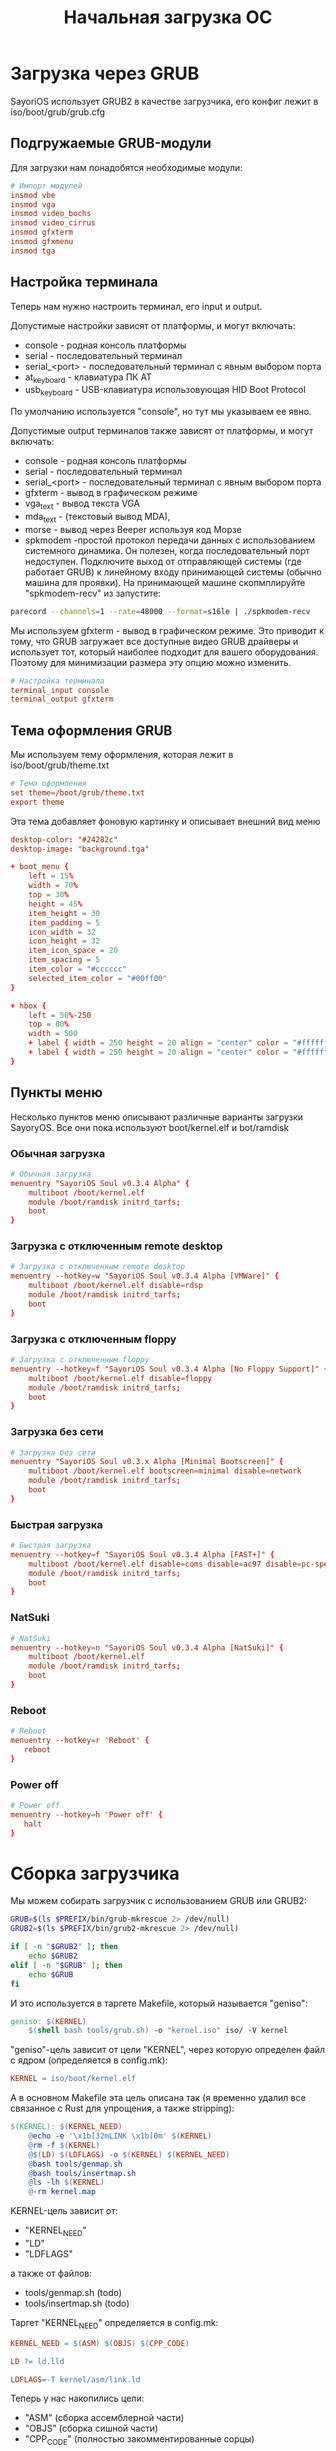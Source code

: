 #+STARTUP: showall indent hidestars
# -*- org-src-preserve-indentation: t -*-

#+TITLE: Начальная загрузка ОС

* Загрузка через GRUB

SayoriOS использует GRUB2 в качестве загрузчика, его конфиг лежит в iso/boot/grub/grub.cfg

#+BEGIN_SRC conf :noweb tangle :tangle iso/boot/grub/grub.cfg :exports none
  set timeout=5

  <<grub_modules>>

  <<grub_terminal>>

  <<grub_theme>>

  # Меню загрузки

  <<grub_menuentryes>>
#+END_SRC

** Подгружаемые GRUB-модули

Для загрузки нам понадобятся необходимые модули:

#+NAME: grub_modules
#+BEGIN_SRC conf
  # Импорт модулей
  insmod vbe
  insmod vga
  insmod video_bochs
  insmod video_cirrus
  insmod gfxterm
  insmod gfxmenu
  insmod tga
#+END_SRC

** Настройка терминала

Теперь нам нужно настроить терминал, его input и output.

Допустимые настройки зависят от платформы, и могут включать:
- console - родная консоль платформы
- serial - последовательный терминал
- serial_<port> - последовательный терминал с явным выбором порта
- at_keyboard - клавиатура ПК AT
- usb_keyboard - USB-клавиатура использовующая HID Boot Protocol

По умолчанию используется "console", но тут мы указываем ее явно.

Допустимые output терминалов также зависят от платформы, и могут включать:
- console - родная консоль платформы
- serial - последовательный терминал
- serial_<port> - последовательный терминал с явным выбором порта
- gfxterm - вывод в графическом режиме
- vga_text - вывод текста VGA
- mda_text - (текстовый вывод MDA),
- morse - вывод через Beeper используя код Морзе
- spkmodem -простой протокол передачи данных с использованием системного динамика. Он полезен, когда последовательный порт недоступен. Подключите выход от отправляющей системы (где работает GRUB) к линейному входу принимающей системы (обычно машина для проявки). На принимающей машине скопмплируйте "spkmodem-recv" из запустите:

#+BEGIN_SRC sh
  parecord --channels=1 --rate=48000 --format=s16le | ./spkmodem-recv
#+END_SRC

Мы используем gfxterm - вывод в графическом режиме. Это приводит к тому, что GRUB загружает все доступные видео GRUB драйверы и использует тот, который наиболее подходит для вашего оборудования. Поэтому для минимизации размера эту опцию можно изменить.

#+NAME: grub_terminal
#+BEGIN_SRC conf
  # Настройка терминала
  terminal_input console
  terminal_output gfxterm
#+END_SRC

** Тема оформления GRUB

Мы используем тему оформления, которая лежит в iso/boot/grub/theme.txt

#+NAME: grub_theme
#+BEGIN_SRC conf
  # Тема оформления
  set theme=/boot/grub/theme.txt
  export theme
#+END_SRC

Эта тема добавляет фоновую картинку и описывает внешний вид меню

#+NAME: grub_theme
#+BEGIN_SRC conf :tangle iso/boot/grub/theme.txt
  desktop-color: "#24282c"
  desktop-image: "background.tga"

  + boot_menu {
      left = 15%
      width = 70%
      top = 30%
      height = 45%
      item_height = 30
      item_padding = 5
      icon_width = 32
      icon_height = 32
      item_icon_space = 20
      item_spacing = 5
      item_color = "#cccccc"
      selected_item_color = "#00ff00"
  }

  + hbox {
      left = 50%-250
      top = 80%
      width = 500
      + label { width = 250 height = 20 align = "center" color = "#ffffff" text = "E = Edit Boot Options" }
      + label { width = 250 height = 20 align = "center" color = "#ffffff" text = "C = GRUB Commandline" }
  }
#+END_SRC

** Пункты меню

Несколько пунктов меню описывают различные варианты загрузки SayoryOS. Все они пока используют boot/kernel.elf и bot/ramdisk

*** Обычная загрузка

#+BEGIN_SRC conf :noweb-ref grub_menuentryes
  # Обычная загрузка
  menuentry "SayoriOS Soul v0.3.4 Alpha" {
      multiboot /boot/kernel.elf
      module /boot/ramdisk initrd_tarfs;
      boot
  }
#+END_SRC

*** Загрузка с отключенным remote desktop

#+BEGIN_SRC conf :noweb-ref grub_menuentryes
  # Загрузка с отключенным remote desktop
  menuentry --hotkey=w "SayoriOS Soul v0.3.4 Alpha [VMWare]" {
      multiboot /boot/kernel.elf disable=rdsp
      module /boot/ramdisk initrd_tarfs;
      boot
  }
#+END_SRC

*** Загрузка с отключенным floppy

#+BEGIN_SRC conf :noweb-ref grub_menuentryes
  # Загрузка с отключенным floppy
  menuentry --hotkey=f "SayoriOS Soul v0.3.4 Alpha [No Floppy Support]" {
      multiboot /boot/kernel.elf disable=floppy
      module /boot/ramdisk initrd_tarfs;
      boot
  }
#+END_SRC

*** Загрузка без сети

#+BEGIN_SRC conf :noweb-ref grub_menuentryes
  # Загрузка без сети
  menuentry "SayoriOS Soul v0.3.x Alpha [Minimal Bootscreen]" {
      multiboot /boot/kernel.elf bootscreen=minimal disable=network
      module /boot/ramdisk initrd_tarfs;
      boot
  }
#+END_SRC

*** Быстрая загрузка

#+BEGIN_SRC conf :noweb-ref grub_menuentryes
  # Быстрая загрузка
  menuentry --hotkey=f "SayoriOS Soul v0.3.4 Alpha [FAST+]" {
      multiboot /boot/kernel.elf disable=coms disable=ac97 disable=pc-speaker disable=floppy disable=network bootscreen=minimal bootscreen=no-logs
      module /boot/ramdisk initrd_tarfs;
      boot
  }
#+END_SRC

*** NatSuki

#+BEGIN_SRC conf :noweb-ref grub_menuentryes
  # NatSuki
  menuentry --hotkey=n "SayoriOS Soul v0.3.4 Alpha [NatSuki]" {
      multiboot /boot/kernel.elf
      module /boot/ramdisk initrd_tarfs;
      boot
  }
#+END_SRC

*** Reboot

#+BEGIN_SRC conf :noweb-ref grub_menuentryes
  # Reboot
  menuentry --hotkey=r 'Reboot' {
     reboot
  }
#+END_SRC

*** Power off

#+BEGIN_SRC conf :noweb-ref grub_menuentryes
  # Power off
  menuentry --hotkey=h 'Power off' {
     halt
  }
#+END_SRC

* Сборка загрузчика

Мы можем собирать загрузчик с использованием GRUB или GRUB2:

#+NAME: tool_grub
#+BEGIN_SRC sh :tangle tools/grub.sh
  GRUB=$(ls $PREFIX/bin/grub-mkrescue 2> /dev/null)
  GRUB2=$(ls $PREFIX/bin/grub2-mkrescue 2> /dev/null)

  if [ -n "$GRUB2" ]; then
      echo $GRUB2
  elif [ -n "$GRUB" ]; then
      echo $GRUB
  fi
#+END_SRC

И это используется в таргете Makefile, который называется "geniso":

#+NAME: make_geniso
#+BEGIN_SRC makefile :padline yes
geniso: $(KERNEL)
	$(shell bash tools/grub.sh) -o "kernel.iso" iso/ -V kernel
#+END_SRC

"geniso"-цель зависит от цели "KERNEL", через которую определен файл с ядром (определяется в config.mk):

#+NAME: make_kernel_var
#+BEGIN_SRC makefile :padline yes
	KERNEL = iso/boot/kernel.elf
#+END_SRC

А в основном Makefile эта цель описана так (я временно удалил все связанное с Rust для упрощения, а также stripping):

#+NAME: make_kernel
#+BEGIN_SRC makefile :padline yes
$(KERNEL): $(KERNEL_NEED)
	@echo -e '\x1b[32mLINK \x1b[0m' $(KERNEL)
	@rm -f $(KERNEL)
	@$(LD) $(LDFLAGS) -o $(KERNEL) $(KERNEL_NEED)
	@bash tools/genmap.sh
	@bash tools/insertmap.sh
	@ls -lh $(KERNEL)
	@-rm kernel.map
#+END_SRC

KERNEL-цель зависит от:
- "KERNEL_NEED"
- "LD"
- "LDFLAGS"

а также от файлов:
- tools/genmap.sh (todo)
- tools/insertmap.sh (todo)

Таргет "KERNEL_NEED" определяется в config.mk:

#+NAME: make_kernel_need_var
#+BEGIN_SRC makefile :padline yes
  KERNEL_NEED = $(ASM) $(OBJS) $(CPP_CODE)
#+END_SRC

#+NAME: make_ld_var
#+BEGIN_SRC makefile :padline yes
  LD ?= ld.lld
#+END_SRC

#+NAME: make_ldflags_var
#+BEGIN_SRC makefile :padline yes
  LDFLAGS=-T kernel/asm/link.ld
#+END_SRC

Теперь у нас накопились цели:
- "ASM" (сборка ассемблерной части)
- "OBJS" (сборка сишной части)
- "CPP_CODE" (полностью закомментированные сорцы)

а также файл:
- kernel/asm/link.ld (todo)

** Сборка ассемблерной части

Тут мы достигаем ассеблерного исходного кода:

#+NAME: make_asm_var
#+BEGIN_SRC makefile :padline yes
  ASM=$(ASM_SRC:%.s=$(OBJ_DIRECTORY)/%.o)
#+END_SRC

что добавляет к списку целей:
- "ASM_SRC"
- "OBJ_DIRECTORY"

#+NAME: make_asm_src_var
#+BEGIN_SRC makefile :padline yes :exports none
  ASM_SRC=kernel/asm/init.s \
  kernel/asm/interrupt.s \
  kernel/asm/sys_calls.s \
  kernel/asm/usr.s \
  kernel/asm/sse.s \
  kernel/asm/gdt.s \
  kernel/asm/paging.s \
  kernel/asm/regs.s \
  kernel/src/lib/setjmp.s \
  kernel/asm/switch_task.s \
  #	kernel/src/sys/v8086.s \
#+END_SRC

"OBJ_DIRECTORY":

#+NAME: make_obj_directory_var
#+BEGIN_SRC makefile :padline yes
  OBJ_DIRECTORY = objects
#+END_SRC

#+NAME: make_obj_directory
#+BEGIN_SRC makefile :padline yes
$(OBJ_DIRECTORY)/%.o : %.s | $(OBJ_DIRECTORY)
	@echo -e '\x1b[32mASM  \x1b[0m' $@
	@$(AS) $< $(ASFLAGS) -o $@

$(OBJ_DIRECTORY)/%.o : %.c | $(OBJ_DIRECTORY)
	@echo -e '\x1b[32mC    \x1b[0m' $@
	@$(CC) $(CFLAGS) -c -o $@ $<

$(OBJ_DIRECTORY)/%.o : %.cpp | $(OBJ_DIRECTORY)
	@echo -e '\x1b[32mCPP  \x1b[0m' $@
	@$(CXX) $(CPP_FLAGS) -c -o $@ $<
#+END_SRC

** Сборка сишной части

Тут мы достигаем сишного кода:

#+NAME: make_objs_var
#+BEGIN_SRC makefile :padline yes
  OBJS = $(SOURCES:%.c=$(OBJ_DIRECTORY)/%.o)
#+END_SRC

Так как "OBJ_DIRECTORY" уже определена, остается разобраться с "SOURCES"

#+NAME: make_sources_var
#+BEGIN_SRC makefile :padline yes :exports none
  SOURCES=\
  kernel/src/sys/cpuinfo.c \
  kernel/src/sys/cpu_isr.c \
  kernel/src/sys/gdt.c \
  kernel/src/sys/tss.c \
  kernel/src/sys/idt.c \
  kernel/src/sys/isr.c \
  kernel/src/io/ports.c \
  kernel/src/io/serial_port.c \
  kernel/src/lib/string.c \
  kernel/src/drv/fpu.c \
  kernel/src/sys/timer.c \
  kernel/src/sys/logo.c \
  kernel/src/lib/math/math.c \
  kernel/src/mem/pmm.c	\
  kernel/src/mem/vmm.c	\
  $(wildcard kernel/src/lib/libvector/src/*.c) \
  $(wildcard kernel/src/lib/libstring/src/*.c) \
  kernel/src/lib/stdio.c \
  kernel/src/lib/split.c \
  kernel/src/io/screen.c \
  kernel/src/io/tty.c \
  kernel/src/fs/tarfs.c \
  kernel/src/fs/fsm.c \
  kernel/src/fs/nvfs.c \
  kernel/src/fs/natfs.c \
  kernel/src/fs/iso9660.c \
  kernel/src/lib/php/str_replace.c \
  kernel/src/sys/scheduler.c \
  kernel/src/lib/php/explode.c \
  kernel/src/lib/php/pathinfo.c \
  kernel/src/lib/elk/elk.c \
  kernel/src/lib/elk/elk_engine.c \
  kernel/src/lib/elk/elk_libs.c \
  kernel/src/lib/elk/jse_func.c \
  $(wildcard kernel/src/lib/elk/ext/*.c) \
  kernel/src/lib/freeada/ada.c \
  kernel/src/drv/psf.c \
  kernel/src/sys/unwind.c \
  kernel/src/fs/NatSuki.c \
  kernel/src/drv/disk/initrd.c \
  kernel/src/drv/disk/dpm.c \
  kernel/src/lib/list.c \
  kernel/src/sys/sync.c \
  kernel/src/gui/basics.c \
  kernel/src/lib/pixel.c \
  kernel/src/sys/bootscreen.c \
  kernel/src/debug/hexview.c \
  kernel/src/drv/video/vbe.c \
  kernel/src/drv/input/keyboard.c \
  kernel/src/drv/input/mouse.c \
  kernel/src/sys/syscalls.c \
  kernel/src/sys/testing.c \
  kernel/src/sys/trigger.c \
  kernel/src/lib/rand.c \
  kernel/src/drv/cmos.c \
  kernel/src/drv/beeper.c \
  kernel/src/user/env.c \
  kernel/src/drv/pci.c \
  kernel/src/gui/pointutils.c \
  kernel/src/gui/line.c \
  kernel/src/gui/circle.c \
  kernel/src/lib/math/exp.c \
  kernel/src/lib/math/log.c \
  kernel/src/lib/math/pow.c \
  kernel/src/lib/math/acos.c \
  kernel/src/lib/math/asin.c \
  kernel/src/lib/math/atan.c \
  kernel/src/lib/math/modf.c \
  kernel/src/lib/math/integral.c \
  kernel/src/lib/math/sin.c \
  kernel/src/lib/math/cos.c \
  kernel/src/lib/math/tan.c \
  kernel/src/lib/math/sqrt.c \
  kernel/src/io/rgb_image.c \
  $(wildcard kernel/src/lib/libstring/*.c) \
  kernel/src/lib/math/cbrt.c \
  kernel/src/sys/cpuid.c	\
  kernel/src/drv/disk/ata.c \
  kernel/src/drv/disk/atapi.c \
  kernel/src/sys/cputemp.c	\
  kernel/src/net/endianess.c \
  kernel/src/net/cards.c \
  kernel/src/net/ethernet.c \
  kernel/src/net/arp.c \
  kernel/src/net/ipv4.c \
  kernel/src/net/udp.c \
  kernel/src/net/dhcp.c \
  kernel/src/net/icmp.c \
  kernel/src/sys/system.c \
  kernel/src/io/status_sounds.c \
  kernel/src/io/status_loggers.c \
  kernel/src/extra/cli.c \
  kernel/src/sys/variable.c	\
  kernel/src/fs/fat32.c \
  kernel/src/sys/fxsave_region.c \
  kernel/src/toys/gfxbench.c \
  kernel/src/toys/miniplay.c \
  kernel/src/drv/rtl8139.c \
  kernel/src/drv/network/virtio_network.c \
  kernel/src/fmt/tga.c \
  kernel/src/lib/sprintf.c \
  kernel/src/debug/ubsan.c \
  kernel/src/drv/disk/floppy.c \
  kernel/src/drv/disk/ata_dma.c \
  kernel/src/drv/audio/ac97.c \
  kernel/src/sys/elf.c \
  kernel/src/sys/acpi.c \
  kernel/src/sys/pixfmt.c \
  kernel/src/desktop/render.c \
  kernel/src/desktop/window.c \
  kernel/src/desktop/widget.c \
  kernel/src/desktop/widget_button.c \
  kernel/src/desktop/widget_progress.c \
  kernel/src/desktop/widget_image.c \
  kernel/src/desktop/widget_label.c \
  kernel/src/desktop/eki.c \
  kernel/src/desktop/parallel_desktop.c \
  kernel/src/sys/mtrr.c \
  kernel/src/net/net_info_cli.c \
  kernel/src/toys/mala.c \
  kernel/src/debug/memmeter.c \
  kernel/src/drv/disk/ahci.c \
  kernel/src/drv/disk/ata_pio.c \
  kernel/src/toys/minesweeper.c \
  kernel/src/toys/calendar.c \
  kernel/src/toys/diskctl.c \
  kernel/src/lib/utf_conversion.c \
  kernel/src/lib/base64.c \
  kernel/src/sys/file_descriptors.c \
  kernel/src/net/stack.c \
  kernel/src/toys/pavi.c \
  $(GAMEBOY) \
  kernel/src/lib/kernel.c \
  #	kernel/src/toys/ducktape.c \
  kernel/src/toys/piano.c \
  kernel/src/toys/dino.c \
  kernel/src/extra/texplorer.c \
  kernel/src/drv/disk/mbr.c \
  kernel/src/fs/fat12.c \
  kernel/src/fs/smfs.c \
  kernel/src/toys/pavi.c \
#+END_SRC

Теперь нам нужен еще "GAMEBOY" (я не знаю зачем нужна его поддежка в ядре):

#+NAME: make_gameboy_var
#+BEGIN_SRC makefile :padline yes
  GAMEBOY = $(wildcard kernel/src/ports/gameboy/*.c)
#+END_SRC

В файле config.mk определена еще переменная "GAMEBOY_OBJS" которая нигде не используется

#+BEGIN_SRC makefile
  GAMEBOY_OBJS = $(GAMEBOY:.c=.o)
#+END_SRC

И надо определить DIRECTORIES:

#+NAME: make_dirs_var
#+BEGIN_SRC makefile :padline yes
  DIRECTORIES = objects/kernel/src \
                  objects/kernel/asm \
                  objects/kernel/src/lib \
                  objects/kernel/src/lib/libstring/src \
                  objects/kernel/src/lib/libvector/src \
                  objects/kernel/src/lib/php \
                  objects/kernel/src/lib/elk \
                  objects/kernel/src/lib/elk/ext \
                  objects/kernel/src/lib/freeada \
                  objects/kernel/src/extra \
                  objects/kernel/src/sys \
                  objects/kernel/src/io \
                  objects/kernel/src/net \
                  objects/kernel/src/drv \
                  objects/kernel/src/drv/disk \
                  objects/kernel/src/debug \
                  objects/kernel/src/fmt \
                  objects/kernel/src/drv/audio \
                  objects/kernel/src/drv/video \
                  objects/kernel/src/drv/input \
                  objects/kernel/src/drv/network \
                  objects/kernel/src/fs \
                  objects/kernel/src/lib/math \
                  objects/kernel/src/toys \
                  objects/kernel/src/gui \
                  objects/kernel/src/desktop \
                  objects/kernel/src/user \
                  objects/kernel/src/ports/gameboy \
                  objects/kernel/src/mem \
                  objects/kernel/src/arch/x86 \
                  # objects/kernel/src/compress/zlib \
#+END_SRC

* Сборка Makefile                                                  :noexport:

#+BEGIN_SRC makefile :noweb tangle :tangle MyMakefile :padline yes
all:
	@-mkdir -p $(OBJ_DIRECTORY) $(DIRECTORIES)
	@$(MAKE) $(KERNEL)

<<make_dirs_var>>

<<make_gameboy_var>>

<<make_sources_var>>

<<make_objs_var>>

<<make_obj_directory_var>>

<<make_obj_directory>>

<<make_asm_src_var>>

<<make_asm_var>>

<<make_ldflags_var>>

<<make_ld_var>>

<<make_kernel_need_var>>

<<make_kernel>>

<<make_geniso>>

clean:
	-rm -f $(KERNEL)
	-rm -f $(KERNEL_NEED)
	-rm -f $(DEPS)
	-rm -f iso/boot/ramdisk
#+END_SRC

* Граф зависимостей в Makefile

Есть способ получить его в виде svg-файла с помощью ключей самого make и graphviz:

#+NAME: make_graph
#+BEGIN_SRC sh
  make -Bnd | make2graph > out.dot && dot -Tsvg  out.dot > out.svg && firefox --new-window out.svg
#+END_SRC
